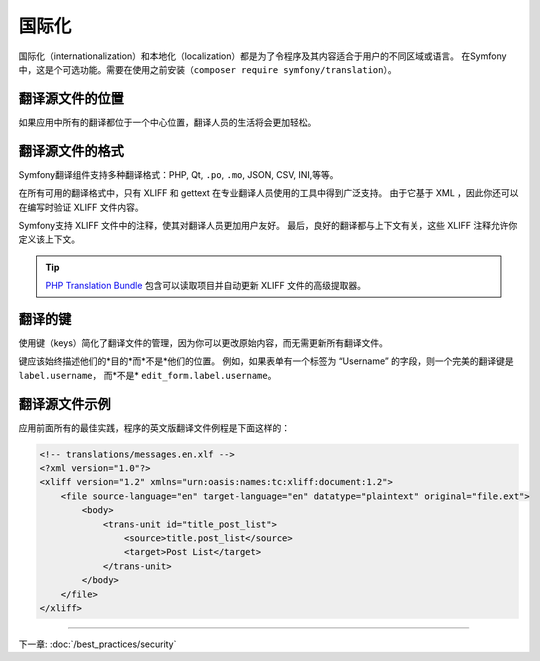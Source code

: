 国际化
====================

国际化（internationalization）和本地化（localization）都是为了令程序及其内容适合于用户的不同区域或语言。
在Symfony中，这是个可选功能。需要在使用之前安装（``composer require symfony/translation``）。

翻译源文件的位置
--------------------------------

.. best-practice::

    将翻译文件存在项目根目录的 ``translations/`` 目录中。

如果应用中所有的翻译都位于一个中心位置，翻译人员的生活将会更加轻松。

翻译源文件的格式
------------------------------

Symfony翻译组件支持多种翻译格式：PHP, Qt, ``.po``, ``.mo``, JSON, CSV, INI,等等。

.. best-practice::

    使用 XLIFF 格式的翻译文件。

在所有可用的翻译格式中，只有 XLIFF 和 gettext 在专业翻译人员使用的工具中得到广泛支持。
由于它基于 XML ，因此你还可以在编写时验证 XLIFF 文件内容。

Symfony支持 XLIFF 文件中的注释，使其对翻译人员更加用户友好。
最后，良好的翻译都与上下文有关，这些 XLIFF 注释允许你定义该上下文。

.. tip::

    `PHP Translation Bundle`_ 包含可以读取项目并自动更新 XLIFF 文件的高级提取器。

翻译的键
----------------

.. best-practice::

    始终使用键进行翻译而不是内容字符串。

使用键（keys）简化了翻译文件的管理，因为你可以更改原始内容，而无需更新所有翻译文件。

键应该始终描述他们的*目的*而*不是*他们的位置。
例如，如果表单有一个标签为 “Username” 的字段，则一个完美的翻译键是 ``label.username``，
而*不是* ``edit_form.label.username``。

翻译源文件示例
------------------------

应用前面所有的最佳实践，程序的英文版翻译文件例程是下面这样的：

.. code-block:: xml

    <!-- translations/messages.en.xlf -->
    <?xml version="1.0"?>
    <xliff version="1.2" xmlns="urn:oasis:names:tc:xliff:document:1.2">
        <file source-language="en" target-language="en" datatype="plaintext" original="file.ext">
            <body>
                <trans-unit id="title_post_list">
                    <source>title.post_list</source>
                    <target>Post List</target>
                </trans-unit>
            </body>
        </file>
    </xliff>

----

下一章: :doc:`/best_practices/security`

.. _`PHP Translation Bundle`: https://github.com/php-translation/symfony-bundle
